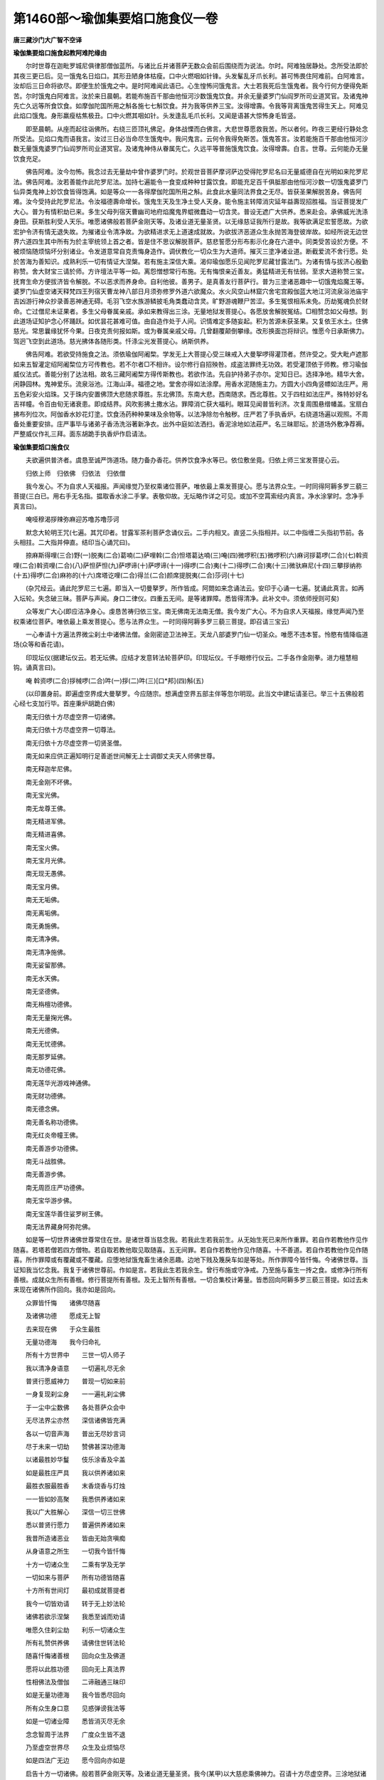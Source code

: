 第1460部～瑜伽集要焰口施食仪一卷
====================================

**唐三藏沙门大广智不空译**

**瑜伽集要焰口施食起教阿难陀缘由**


　　尔时世尊在迦毗罗城尼俱律那僧伽蓝所。与诸比丘并诸菩萨无数众会前后围绕而为说法。尔时。阿难独居静处。念所受法即於其夜三更已后。见一饿鬼名日焰口。其形丑陋身体枯瘦。口中火燃咽如针锋。头发髼乱牙爪长利。甚可怖畏住阿难前。白阿难言。汝却后三日命将欲尽。即便生於饿鬼之中。是时阿难闻此语已。心生惶怖问饿鬼言。大士若我死后生饿鬼者。我今行何方便得免斯苦。尔时饿鬼白阿难言。汝於来日晨朝。若能布施百千那由他恒河沙数饿鬼饮食。并余无量婆罗门仙阎罗所司业道冥官。及诸鬼神先亡久远等所食饮食。如摩伽陀国所用之斛各施七七斛饮食。并为我等供养三宝。汝得增壽。令我等背离饿鬼苦得生天上。阿难见此焰口饿鬼。身形羸瘦枯焦极丑。口中火燃其咽如针。头发逢乱毛爪长利。又闻是语甚大惊怖身毛皆竖。

　　即至晨朝。从座而起往诣佛所。右绕三匝顶礼佛足。身体战慄而白佛言。大悲世尊愿救我苦。所以者何。昨夜三更经行静处念所受法。见焰口鬼而语我言。汝过三日必当命尽生饿鬼中。我问鬼言。云何令我得免斯苦。饿鬼答言。汝若能施百千那由他恒河沙数无量饿鬼婆罗门仙阎罗所司业道冥官。及诸鬼神侍从眷属先亡。久远平等普施饿鬼饮食。汝得增壽。白言。世尊。云何能办无量饮食充足。

　　佛告阿难。汝今勿怖。我念过去无量劫中曾作婆罗门时。於观世音菩萨摩诃萨边受得陀罗尼名曰无量威德自在光明如来陀罗尼法。佛告阿难。汝若善能作此陀罗尼法。加持七遍能令一食变成种种甘露饮食。即能充足百千俱胝那由他恒河沙数一切饿鬼婆罗门仙异类鬼神上妙饮食皆得饱满。如是等众一一各得摩伽陀国所用之斛。此食此水量同法界食之无尽。皆获圣果解脱苦身。佛告阿难。汝今受持此陀罗尼法。令汝福德壽命增长。饿鬼生天及生净土受人天身。能令施主转障消灾延年益壽现招胜福。当证菩提发广大心。普为有情积劫已来。多生父母列宿天曹幽司地府焰魔鬼界蜫微蠢动一切含灵。普设无遮广大供养。悉来赴会。承佛威光洗涤身田。获斯胜利受人天乐。唯愿诸佛般若菩萨金刚天等。及诸业道无量圣贤。以无缘慈证我所行是故。我等欲满足宏誓愿故。为欲宏护令济有情无退失故。为摧诸业令清净故。为欲精进求无上道速成就故。为欲拔济恶道众生永抛苦海登彼岸故。如经所说无边世界六道四生其中所有为於主宰统领上首之者。皆是住不思议解脱菩萨。慈悲誓愿分形布影示化身在六道中。同类受苦设於方便。不被烦恼随烦恼坏分别诸业。令发道意常自克责悔身造作。调伏教化一切众生为大道师。摧灭三塗净诸业道。断截爱流不舍行愿。处於苦海为善知识。成熟利乐一切有情证大涅槃。若有施主深信大乘。渴仰瑜伽愿乐见闻陀罗尼藏甘露法门。为诸有情与拔济心殷勤称赞。舍大财宝三请於师。方许壇法平等一如。离怨憎想常行布施。无有悔恨亲近善友。勇猛精进无有怯弱。至求大道称赞三宝。抚育生命方便拔济皆令解脱。不以恶求而养身命。自利他彼。善男子。是真善友行菩萨行。普为三塗诸恶趣中一切饿鬼焰魔王等。婆罗门仙虚空诸天释梵四王列宿天曹龙神八部日月须弥修罗外道六欲魔众。水火风空山林窟穴舍宅宫殿伽蓝大地江河流泉浴池庙宇吉凶游行神众抄录善恶神通无碍。毛羽飞空水族游鳞披毛角类蠢动含灵。旷野游魂鞭尸苦涩。多生冤恨相系未免。历劫冤魂负於财命。亡过僧尼未证果者。多生父母眷属亲戚。承如来教得出三涂。无量地狱发菩提心。各愿放舍解脱冤结。□相赞念如父母想。到此道场证知护念心怀踊跃。如优昙花甚难可值。由自造作处于人间。识情难定多随妄起。积为苦源未获圣果。又复依王水土。住佛慈光。常思曩缘犹怀今果。日夜克责何报如斯。或为眷属亲戚父母。几曾翻覆颠倒攀缘。改形换面岂将辩识。惟愿今日承斯佛力。驾迥飞空到此道场。慈光拂体各随形类。忏涤尘光发菩提心。纳斯供养。

　　佛告阿难。若欲受持施食之法。须依瑜伽阿阇棃。学发无上大菩提心受三昧戒入大曼挐啰得灌顶者。然许受之。受大毗卢遮那如来五智灌定绍阿阇棃位方可传教也。若不尔者□不相许。设尔修行自招殃咎。成盗法罪终无功效。若受灌顶依于师教。修习瑜伽威仪法式。善能分别了达法相。故名三藏阿阇棃方得传斯教也。若欲作法。先自护持弟子亦尔。定知日已。选择净地。精华大舍。闲静园林。鬼神爱乐。流泉浴池。江海山泽。福德之地。堂舍亦得如法涂摩。用香水泥随施主力。方圆大小四角竖幖如法庄严。用五色彩安火焰珠。又于珠内安置佛顶大悲随求尊胜。东北佛顶。东南大悲。西南随求。西北尊胜。又于四柱如法庄严。殊特妙好名吉祥幢。令百由旬无诸衰患。即成结界。风吹影拂土撒水沾。罪障消亡获大福利。眼耳见闻普皆利济。次复周围悬缯幡盖。宝扇白拂布列位次。阿伽香水妙花灯塗。饮食汤药种种果味及余物等。以法净除勿令触秽。庄严若了手执香炉。右绕道场遍以观照。不周备处重要安排。庄严事毕与诸弟子香汤洗浴著新净衣。出外中庭如法洒扫。香泥涂地如法莊严。名三昧耶坛。於道场外敷净荐褥。严整威仪作礼三拜。面东胡跪手执香炉作启请法。


**瑜伽集要熖口施食仪**


　　夫欲遍供普济者。虞恳至诚严饰道场。随力备办香花。供养饮食净水等已。依位敷坐竟。归依上师三宝发菩提心云。

　　归依上师　归依佛　归依法　归依僧

　　我今发心。不为自求人天福报。声闻缘觉乃至权乘诸位菩萨。唯依最上乘发菩提心。愿与法界众生。一时同得阿耨多罗三藐三菩提(三白已。用右手无名指。揾取香水涂二手掌。表敬仰故。无坛略作详之可见。或加不空罥索经内真言。净水涂掌时。念净手真言曰)。

　　唵哑穆渴拶辣弥麻迎苏噜苏噜莎诃


　　默念大轮明王咒(七遍。其咒印者。甘露军茶利菩萨念诵仪云。二手内相叉。直竖二头指相并。以二中指缠二头指初节前。各头相拄。二大指并伸直。结印当心诵咒曰)。

　　捺麻斯得哩(三合)野(一)脱夷(二合)葛喃(二)萨哩斡(二合)怛塔葛达喃(三)唵(四)微啰积(五)微啰积(六)麻诃拶葛啰(二合)(七)斡资哩(二合)斡资哩(二合)(八)萨怛萨怛(九)萨啰谛(十)萨啰谛(十一)得啰(二合)夷(十二)得啰(二合)夷(十三)微驮麻尼(十四)三攀拶纳祢(十五)得啰(二合)麻祢的(十六)席塔讫哩(二合)得兰(二合)颜席提脱夷(二合)莎诃(十七)

　　(杂咒经云。诵此陀罗尼三七遍。即当入一切曼拏罗。所作皆成。阿閦如来念诵法云。安印于心诵一七遍。犹诵此真言。如再入坛轮。失念破三昧。菩萨与声闻。身口二律仪。四重五无间。是等诸罪障。悉皆得清净。此补文中。须依师授则可矣)

　　众等发广大心(即应洁净身心。虔恳苦祷归依三宝。南无佛南无法南无僧。我今发广大心。不为自求人天福报。缘觉声闻乃至权乘诸位菩萨。唯依最上乘发菩提心。愿与法界众生。一时同得阿耨多罗三藐三菩提。即召请三宝云)

　　一心奉请十方遍法界微尘刹土中诸佛法僧。金刚密迹卫法神王。天龙八部婆罗门仙一切圣众。唯愿不违本誓。怜愍有情降临道场(众等和香花请)。


　　印现坛仪(据建坛仪云。若无坛佛。应结才发意转法轮菩萨印。印现坛仪。千手眼修行仪云。二手各作金刚拳。进力檀慧相钩。诵真言曰)。

　　唵 斡资啰(二合)拶械啰(二合)吽(一)拶(二)吽(三)[口*邦](四)斛(五)

　　(以印置身前。即遍虚空界成大曼拏罗。今应随宗。想满虚空界五部主伴等忽尔明现。此当文中建坛请圣已。举三十五佛般若心经七支加行毕。首座秉炉胡跪白佛)

　　南无归依十方尽虚空界一切诸佛。

　　南无归依十方尽虚空界一切尊法。

　　南无归依十方尽虚空界一切贤圣僧。

　　南无如来应供正遍知明行足善逝世间解无上士调御丈夫天人师佛世尊。

　　南无释迦牟尼佛。

　　南无金刚不坏佛。

　　南无宝光佛。

　　南无龙尊王佛。

　　南无精进军佛。

　　南无精进喜佛。

　　南无宝火佛。

　　南无宝月光佛。

　　南无现无愚佛。

　　南无宝月佛。

　　南无无垢佛。

　　南无离垢佛。

　　南无勇施佛。

　　南无清净佛。

　　南无清净施佛。

　　南无娑留那佛。

　　南无水天佛。

　　南无坚德佛。

　　南无栴檀功德佛。

　　南无无量掬光佛。

　　南无光德佛。

　　南无无忧德佛。

　　南无那罗延佛。

　　南无功德花佛。

　　南无莲华光游戏神通佛。

　　南无财功德佛。

　　南无德念佛。

　　南无善名称功德佛。

　　南无红炎帝幢王佛。

　　南无善游步功德佛。

　　南无斗战胜佛。

　　南无善游步佛。

　　南无周匝庄严功德佛。

　　南无宝华游步佛。

　　南无宝莲华善住娑罗树王佛。

　　南无法界藏身阿弥陀佛。

　　如是等一切世界诸佛世尊常住在世。是诸世尊当慈念我。若我此生若我前生。从无始生死已来所作重罪。若自作若教他作见作随喜。若塔若僧若四方僧物。若自取若教他取见取随喜。五无间罪。若自作若教他作见作随喜。十不善道。若自作若教他作见作随喜。所作罪障或有覆藏或不覆藏。应堕地狱饿鬼畜生诸余恶趣。边地下贱及篾戾车如是等处。所作罪障今皆忏悔。今诸佛世尊。当证知我当忆念我。我复于诸佛世尊前。作如是言。若我此生若我余生。曾行布施或守净戒。乃至施与畜生一抟之食。或修净行所有善根。成就众生所有善根。修行菩提所有善根。及无上智所有善根。一切合集校计筹量。皆悉回向阿耨多罗三藐三菩提。如过去未来现在诸佛所作回向。我亦如是回向。

　　众罪皆忏悔　　诸佛尽随喜

　　及诸佛功德　　愿成无上智

　　去来现在佛　　于众生最胜

　　无量功德海　　我今归命礼

　　所有十方世界中　　三世一切人师子

　　我以清净身语意　　一切遍礼尽无余

　　普贤行愿威神力　　普现一切如来前

　　一身复现刹尘身　　一一遍礼刹尘佛

　　于一尘中尘数佛　　各处菩萨众会中

　　无尽法界尘亦然　　深信诸佛皆充满

　　各以一切音声海　　普出无尽妙言词

　　尽于未来一切劫　　赞佛甚深功德海

　　以诸最胜妙华鬘　　伎乐涂香及伞盖

　　如是最胜庄严具　　我以供养诸如来

　　最胜衣服最胜香　　末香烧香与灯烛

　　一一皆如妙高聚　　我悉供养诸如来

　　我以广大胜解心　　深信一切三世佛

　　悉以普贤行愿力　　普遍供养诸如来

　　我昔所造诸恶业　　皆由无始贪嗔痴

　　从身语意之所生　　一切我今皆忏悔

　　十方一切诸众生　　二乘有学及无学

　　一切如来与菩萨　　所有功德皆随喜

　　十方所有世间灯　　最初成就菩提者

　　我今一切皆劝请　　转于无上妙法轮

　　诸佛若欲示涅槃　　我悉至诚而劝请

　　唯愿久住刹尘劫　　利乐一切诸众生

　　所有礼赞供养佛　　请佛住世转法轮

　　随喜忏悔诸善根　　回向众生及佛道

　　愿将以此胜功德　　回向无上真法界

　　性相佛法及僧伽　　二谛融通三昧印

　　如是无量功德海　　我今皆悉尽回向

　　所有众生身口意　　见惑弹谤我法等

　　如是一切诸业障　　悉皆消灭尽无余

　　念念智周于法界　　广度众生皆不退

　　乃至虚空世界尽　　众生及业烦恼尽

　　如是四法广无边　　愿今回向亦如是

　　启告十方一切诸佛。般若菩萨金刚天等。及诸业道无量圣贤。我今(某甲)以大慈悲乘佛神力。召请十方尽虚空界。三涂地狱诸恶趣中。旷劫饥虚一切饿鬼。阎罗诸司天曹地府。业道冥官婆罗门仙。久远先亡旷野冥灵。虚空诸天及诸眷属异类鬼神。唯愿诸佛般若菩萨金刚天等。无量圣贤及诸业道。愿赐威光悲增护念。普愿十方尽虚空界。天曹地府业道冥官。无量饿鬼多生父母。先亡久远婆罗门仙。一切冤结负于财命。种种类族异类鬼神各及眷属。乘如来力于此时中决定降临。得受如来上妙法味。清净甘露饮食充足。滋润身田福德智慧。发菩提心永离邪行。归敬三宝行大慈心。利益有情求无上道。不受轮回诸恶苦果。常生善家离诸怖畏。身常清净证无上道(如是三白)


　　运心供养(苏悉地羯罗供养法下卷中说。运心供养者。想水陆诸华无主所摄。遍满十方尽虚空界。及与人天妙涂香云。娆香灯明幢幡伞盖。种种鼓乐歌舞妓唱。真珠罗网悬诸宝铃。华鬘白拂微妙磬铎。矜羯尼网如意宝树。衣服之云。天诸厨食上妙香美。种种楼阁宝柱庄严。天诸严身头冠璎珞。如是等云。行者运心想满虚空。以志诚心如是供养。最为胜妙。依法诵此真言及作手印。如上所想供养悉皆成就。真言曰)。

　　那麻萨哩斡(二合)答塔葛的毗牙(二合)月说穆契毗牙(二合)唵(引)萨哩斡(二合引)塔龛乌忒葛(二合)的斯发(二合)啰纳兮慢葛葛捺龛莎诃

　　(诵之七遍。其手印相。两手相叉合掌。以右压左置于顶上。凡作供养应具此法。及奉瑜伽皆依真言手印。持诵成就及以运心。合掌置顶。方成圆满供养之法运心已云)


　　三宝施食(将奉三宝施食。先结三尖印。禅押施度头。戒忍进疏伸。诵真言)。

　　唵(引)斡资啰(二合)拽屹彻(二合)吽

　　(念此真言三七遍。想三指尖出大火光。手动似扇遍诸魔已。诵变空咒)。

　　唵(一)莎发斡秫塔(二)萨哩斡(二合)塔哩麻(二合)(三)莎发斡秫徒[亢*欠](四)

　　(诵此三遍。想食器皆空。于其空处想大宝器满成甘露诵)。

　　唵(引)哑吽


　　(一七遍摄受成智甘露。即结奉食印。仰二手二掌。向前侧相着。二无名指头侧相着。微屈二头指博着中指侧。二大指博着头指侧。小似掬水相。诵奉食咒)。

　　唵(引)哑葛噜穆看萨哩斡(二合)塔哩麻(二合)喃哑牒耶(引二合)奴忒(二合)班纳奴忒唵哑吽发吒莎诃

　　(想诸佛圣众。遍奉受用生欢喜心。求索愿事必蒙允许。或广迎圣入坛。委伸供赞已然后施食。即以香华灯涂种种供养毕。默念奉食偈)

　　我今奉献甘露食　　量等须弥无过上

　　色香美味遍虚空　　上师三宝哀纳受

　　次供显密护神等　　后及法界诸有情

　　受用饱满生欢悦　　屏除魔碍施安宁

　　今辰施主眷属等　　消灾集福寿延长

　　所求如意悉成就　　一切时中愿吉祥

　　众等念三宝赞。

　　世尊大慈妙庄严　　明解圆满一切智

　　能施福慧如大海　　于诸如来我赞礼

　　自性本体离诸欲　　能依此行脱恶趣

　　以为甚深玄妙理　　于诸妙法我赞礼

　　解脱道中胜解脱　　持净戒行堪恭敬

　　胜妙福田生胜处　　于彼大众我赞礼

　　次入观音定(即入观自在菩萨三摩地。闭目澄心观想自身。圆满洁白犹如净月。在心净月上想◇字放大光明。其字变成八叶莲华。于华台上有观自在菩萨。相好分明。左手持莲华。右手作开敷叶势。是菩萨作是思惟。一切有情身中。各具有此觉悟之华。清净法界不染烦恼。于莲华八叶上。各有如来入定跏趺而坐。面向观自在菩萨。项佩圆光身如金色光明晃耀。想此八叶莲华。渐舒渐大量等虚空。即作如是思惟。以此觉华照触如来海会。愿成广大供养。若心不移此定。则于无边有情深起悲愍。以此觉华蒙照触者。于诸苦恼悉得解脱等同观自在菩萨相好。即想莲华渐渐收敛量等己身。


　　则结观自在菩萨印加持四处。所为心额喉顶。每于印处成[口*紇]哩字。其印以二手外相叉。二头指相拄如莲华叶。二大指并竖。即诵观自在菩萨真言曰)

　　次入观音三摩地　　澄心闭目观心中

　　圆满皎洁净月上　　字种放光成莲华

　　华中有一观自在　　相好具足无比对

　　左手执持妙莲华　　右手于叶作开势

　　菩萨思惟有情身　　各具觉悟之莲华

　　清净法界无惑染　　八叶各有一如来

　　如来入定跏趺坐　　各各面向观自在

　　项佩圆光身金色　　光明朗照极晃耀

　　次想其华渐舒大　　其量周遍虚空界

　　思彼觉华照法界　　如来海会供广大

　　心若不移于此定　　怜愍一切诸众生

　　觉华蒙照脱苦恼　　便同菩萨观自在

　　莲华渐收同已量　　复结自在观音印

　　加持四处诵密言　　自身亦等观自在

　　唵(引)斡资啰(二合)塔啰麻(二合)纥哩(二合)

　　(由结此印诵真言。加持心额喉顶故。即自身等同观自在菩萨。正入定时念赞叹)


　　次结破地狱印(二羽金刚拳。檀慧两相钩。进力竖侧合。心想开地狱。三诵三掣开。真言曰)。

　　那麻阿瑟吒(二合)瑟吒(二合)摄谛喃三藐三勃塔俱胝喃唵(引)撮(引)辣(引)纳嚩婆细提哩提哩吽

　　(此破地狱印咒。出破阿毗地狱智炬陀罗尼经。又准灭恶趣王本续说。从印流出火光。口诵神咒。口出无量火光。心月轮上。红色◇字放赤色火光。三光同照阿毗地狱等。三诵三掣关锁自开。所有罪人悉皆得出。此举难破偏云地狱。若准下文。理应光照通余五趣。意令专注故。偏举此)

　　(由此印咒威神力故。所有诸趣地狱之门。随此印咒豁然自开)

　　一心奉请。众生度尽方证菩提。地狱未空誓不成佛。大圣地藏王菩萨摩诃萨。唯愿不违本誓怜愍有情。此夜今时来临法会(大众和香花请)

　　一心奉请。法界六道十类孤魂。面然所统薜荔多众。尘沙种类依草附木。魑魅魍魉滞魄孤魂。自他先亡家亲眷属等众。唯愿承三宝力仗秘密言。此夜今时来临法会(如是三请)


　　次结召请饿鬼印(左羽作无畏相。右羽向前。竖四度。微曲进度钩召。真言曰)。

　　唵即纳即葛移希曳(二合)歇莎诃

　　(今此印咒。出焰炽饿鬼母本续。自身想观自在菩萨。心月轮上想红色◇字印及字母。流出光明照彼罪人。口诵神咒随光来至行者面前。大众赞善安慰云)

　　既召请已普皆云集。以愍念心赞叹慰喻。令欢喜已渴仰于法。

　　善来诸佛子　　曾结胜缘故

　　今遇此嘉会　　勿得生忧怖

　　一心渴仰法　　不出于此时

　　戒品而沾身　　速令离苦趣

　　(既至道场绕佛三匝。投身布礼至回向已。还礼圣众退坐一面。从坛东门至于南门地狱众居。复从南门至西南隅饿鬼众居。自西南隅至于西门畜生趣居。自西门起至西北隅人趣宫室。从西北隅至北方门修罗所居。自北方门绕至东门天众居位。或无坛室。自上至下胜劣居之亦得。重坐色印。如开合录说)


　　次结召罪印(二羽金刚缚。忍愿伸如针。进力曲如钩。召罪真言曰)。

　　唵(引)萨哩斡(二合)巴钵(一)羯哩(二合)沙拏(二合)(二)月戍驮纳(三)斡资啰(二合)萨埵(四)萨麻耶(五)吽(六)拶(七)

　　(此上印咒出钩罪经。自身成观自在菩萨。心月轮上想。白色◇字出钩火光。口诵心密言。钩摄一切有情三恶趣业。并自身三恶趣业。黑色如云雾。众罪召入掌变成诸鬼形。又金刚顶瑜伽念诵法云。于进力度端各想有一◇字。以钩拽彼自他身中所有罪障。诵密语已。想彼罪形如鬼黑色发竖。即以二羽诸度各齐。想钩入掌内以进力二度钩。想彼罪令入掌中)。


　　次结摧罪印(八度内相叉。忍愿如前竖。摧罪真言曰)。

　　唵斡资啰(二合)巴尼月斯普(二合)吒耶萨哩斡(二合)阿巴耶班塔拏尼(二)不啰(二合)穆恰耶(三)萨哩斡(二合)阿巴耶葛谛毗药(二合)(四)萨哩斡(二合)萨埵喃(五)萨哩斡(二合)答塔葛达(六)斡资啰(二合)三麻耶(七)吽(八)怛啰(二合)吒(九)

　　(今此印咒出钩罪经。身想观音。或准钩罪经。自身想成四面八臂青色观音。正面青色右面黄色。左面绿色后面红色。二手结摧罪印。右第二手持杵。第三手箭。第四手剑。左第二手钩。第三手弓。第四手罥索。身出火光。莲华日轮上坐。足踏乌麻怖畏。如是想已。心月轮上想青色◇字。出光照前罪业相应。将忍愿三拍。摧前众罪形。口诵状密言。罪相悉摧尽令灭无有余。又金刚顶瑜伽念诵法云。于愿度端想一◇答啰二合字。忍度端想一◇吒字。复于字上想生火焰。夹取彼罪诵摧罪咒。诵密语已用力捻之。如弹指法左上右下。或准金刚顶经。身作降三世印观独股杵。厉声念真言。忍愿应三拍。约文中云。业报有二。业中复有现行种子成就。现行中有定不定。今此印中灭不定业也)


　　次结定业印(二羽金刚掌。进力屈二节。禅智押二度。定业真言曰)。

　　唵斡资啰(二合)葛哩麻(二合)(一)月束塔耶(二)萨哩斡(二合)阿[口*瓦]啰拏儞(三)菩塔萨底曳(二合)纳(四)三麻耶吽(五)

　　(此上印咒出不动本续。有十二种诸佛不通忏悔定业印。文云。手结定业印。自身想观自在菩萨。心月轮上想一青色◇[口*紇]哩二合字出光。口诵心密言照前诸鬼等。所有诸佛不通忏悔之业。并自身三恶趣业。转重为轻。重即定业。此中转灭粗重决定业故。已上二印。净现行竟。轻微种子灭罪印除)


　　次结忏悔灭罪印(二羽金刚缚。进力屈二节。禅智押二度)。

　　唵萨哩斡(二合)巴钵(一)月斯普(二合)吒(二)怛贺纳(三)斡资啰(二合)耶(四)莎诃

　　(此出灭恶趣王本续云。自心月轮上。想白色[口*紇]哩二合字出光遍照法界一切有情。并前轻业悉皆消灭。此中正灭轻微种子之业。上来召请。至此通灭罪障。向下甘露开咽喉。共除报障加持。已云)

　　诸佛子等既忏悔已。

　　百劫积集罪　　一念顿荡除

　　如火焚枯草　　灭尽无有余


　　次结妙色身如来施甘露印(或云施清凉印。即以左羽转腕向前。力智作声。施甘露真言曰)。

　　那麻苏噜巴耶(一)答塔葛达耶怛牒塔(三)唵(四)酥噜酥噜(五)钵罗(二合)酥噜(六)钵啰(二合)酥噜(七)莎诃

　　(诵真言时。想于忍度上有一◇[金*(离-禸+ㄆ)]字。流出般若甘露法水。弹洒空中一切饿鬼异类鬼神。普得清凉猛火息灭。身田润泽离饥渴想。此出月密明点本续。并须噜巴本续云。自身想观自在菩萨心月轮上。想白色◇字。出光照前诸鬼神等。并忍度上有一月轮。上想◇[金*(离-禸+ㄆ)]字。流出般若智甘露水。力智弹洒至空中时。如细雨而下着鬼神身上。猛火息灭普得清凉。离饥渴想灭心报障之业)


　　次结开咽喉印。

　　唵那谟发葛[口*瓦]谛(一)月补辣葛得啰(二合)耶(二)答塔葛达耶(三)

　　(此广博身如来开咽喉印。依唧怛哩法师说。师是加行位菩萨知之。自身想观自在菩萨。心月轮上想一白色◇字出光照前鬼神等。手结施清凉印。口诵心密言。并忍禅开左手莲花时。想鬼神等咽喉。自开通达无碍。便得出声接得名号。随闻记云。右禅度上想一月轮。轮上想一白色◇阿字。流出般若甘露法水。以忍禅弹时左手。莲花开拆甘露满中想诸鬼神咽隔开通清凉润泽无所障碍)

　　语诸佛子。今为汝等作印咒已。咽喉自开。通达无碍。离诸障难。诸佛子等。我今为汝称赞如来吉祥名号。能令汝等永离三涂八难之苦。常为如来真净佛子。

　　南无宝胜如来(次与鬼神同称圣号。若有大众一切同称)


　　(二羽金刚掌。六度内相叉。进力头相拄。禅智侧竖立)。

　　那谟啰怛讷(二合)怛啰耶答塔葛达耶

　　诸佛子等。若闻宝胜如来名号。能令汝等尘劳业火悉皆消灭。

　　南无离怖畏如来


　　(右羽胸前竖。忍禅指相捻。掌覆指垂下。左掌向上振)。

　　那谟微葛怛得啰(二合)纳耶答塔葛达耶

　　诸佛子等。若闻离怖畏如来名号。能令汝等常得安乐。永离惊怖清净快乐。

　　南无广博身如来


　　(左羽曲如拳。力智对肩弹。右羽金刚拳。进禅对胸弹)。

　　那谟发葛[口*瓦]谛(一)月补辣葛得啰(二合)耶答塔葛达耶(二)

　　诸佛子等。若闻广博身如来名号。能令汝等饿鬼针咽。业火停烧清凉通达。所受饮食得甘露味。

　　南无妙色身如来


　　(左羽竖胸前。力智指相捻。右羽曲舒展。手掌皆仰下)。

　　那谟苏噜八耶答塔葛达耶。

　　诸佛子等。若闻妙色身如来名号。能令汝等不受丑陋。诸根具足相好圆满殊胜端严天上人间最为第一。

　　南无多宝如来


　　(双羽虚合掌胸前莲华状)。

　　那谟波虎啰怛纳(二合)耶答塔葛达耶。

　　诸佛子等。若闻多宝如来名号。能令汝等具足财宝。称意所须受用无尽。

　　南无阿弥陀如来


　　(右羽压左禅智相拄)。

　　那谟阿弥怛婆耶答塔葛达耶。

　　诸佛子等。若闻阿弥陀如来名号。能令汝等往生西方极乐净土。莲华化生入不退地。

　　南无世间广大威德自在光明如来。


　　(右羽曲仰拳。忍禅度相弹。左掌仰上五指舒。诵密咒)。

　　那谟卢迦委斯谛(二合)呤捺(二合)弟唧说啰不啰(二合)发耶答塔葛　达耶

　　诸佛子等。若闻世间广大威德自在光明如来名号。能令汝等获得五种功德。一者于诸世间最为第一。二者得菩萨身端严殊胜。三者威德广大超过一切外道天魔。如日照世显于大海。功德巍巍。四者得大自在所向如意。似鸟飞空而无阻碍。五者得大坚固智慧光明。身心明彻如琉璃珠。

　　诸佛子等。此七如来以誓愿力。拔济众生永离烦恼。脱三涂苦安隐常乐。一称其名千生离苦证无上道(称赞七佛由二益故。一则总能除灭诸业报障。二乃庄严彼等令成法器也)

　　次与汝等归依三宝(即以二手虚心合掌。意想佛前作礼受戒云)

　　归依佛两足尊　　归依法离欲尊

　　归依僧众中尊

　　汝等佛子。归依佛竟归依法竟归依僧竟。

　　归依三宝故　　如法坚护持

　　自离邪见道　　是故志心礼


　　次结三宝印(左羽作拳。相竖力度当胸。右手握力度。心想诵真言)。

　　唵婆(重呼)龛

　　次与汝等发菩提心。汝等谛听。


　　次结发菩提心印(二手金刚掌。忍愿如莲花。以印于心上。应起三心四愿。或自发菩提心。发愿文云)

　　南无佛南无法南无僧。我今发心。不为自求人天福报。缘觉声闻乃至权乘诸位菩萨。唯依最上乘发菩提心。愿与法界众生。一时同得阿耨多罗三藐三菩提(三说)

　　今所发觉心　　远离诸性相

　　蕴处及界等　　能取所取执

　　诸法悉无我　　平等如虚空

　　自心本不生　　空性圆寂故

　　如诸佛菩萨　　发大菩提心

　　我亦如是发　　是故志心礼

　　(前偈三说。诵发菩提心真言曰)。

　　唵补提节答(一)没怛巴(二合)(二)达野弭(三)

　　(心想月轮。皎洁净无瑕翳。放光照诸鬼神。口诵密言。想前鬼神得菩提戒。或想◇阿字遍入身心。亦得云)

　　今与汝等发菩提心竟。诸佛子等当知菩提心者从大悲起。成佛正因智慧根本。能破无明烦恼恶业不被染坏。

　　次与汝等受三昧耶戒(既成大器。堪受宝戒三昧耶者。准大乐金刚三昧经云。三昧名为本誓。亦名时亦名期契亦名曼茶罗。乃异名也。故有四种。一大。二三昧耶。三法。四羯磨。曼茶罗者此四总摄一切曼茶罗。又三昧耶。亦四智印。即大智印三昧耶智印法智印羯磨智印。又神变义释云。三昧耶者。是平等义是本誓义。是除障义是警觉义。言平等者谓如来现证此三昧时。一切众生种种身语意。皆悉与如来等。禅定智慧与实相身。亦毕竟等。初发心时与地波罗密满时。亦毕竟等。是故出诚谛言以告众生。若我所言必定不虚者。亦令一切众生。发此忱谛之言时。亦蒙三密加持。无尽庄严与如来等。以是因缘故能作金刚事业。故名三昧耶也。言本誓者。如来现证此三昧时。见一切众生悉有成佛义故。即将立大誓愿。我今要从普门以无量方便。令一切众生皆至无上菩提。剂众生界未尽已来。我之事业终不休息。若有众生随我本誓。发此忱实言时。亦令彼所为事业。皆悉成金刚性。故名三昧耶也。言除障者。如来见一切众生悉有如来法界。但由一念无明故。常在其前而不觉知。是故发诚实言。我今要当设种种方便。普为一切众生决除眼膜若我誓愿必当成就者。令诸众生随我方便。说此忱实言时。乃至于一众生获无垢眼障盖都尽。故名三昧耶也。言警觉义者。如来以一切众生皆在无明睡故。于如是功德不自觉知。故以诚言感动令得醒悟。亦以此警觉。诸菩萨等今发起禅定窟。学师子频伸三昧。若直言行人说此三昧耶者。我等诸佛。亦当忆持本誓不得违越。犹如国王自制法已。遂自敬顺行之。故名三昧耶也。具如是等广大甚深微妙义。故名三昧耶也)


　　次结三昧耶印(二羽金刚缚。忍愿伸如针。诵真言曰)。

　　唵三摩耶萨埵鑁

　　(据本文意无别观想。但如印咒自成受戒。如金刚顶经说。若诵此咒一遍。如入坛轮证三摩提。一切善法皆悉满足。三聚净戒俱时圆满。身同普贤坐大月轮。一切诸佛忆昔本誓观察护念。设有人曾受佛戒。恶心破毁不复清净者。若诵此咒一七遍已。破戒罪垢悉得清净。一切戒品还得如故。一切坛法未经师受。诵咒七遍即许行作不成盗法。或准神变经及义释中。以离念观智乃当意密。即神变经云。若族姓子住是戒者。当以身语意合而为一。义释三解。一是共缘共成此戒之义。所谓以方便等之所集成故。二是平等义。佛以三业合为一者。即是住平等法门。是故得名三世无障碍智戒也。令此持明略戒。若行人三业方便。悉皆正顺三平等处。当知即具一切诸佛律仪也。三裂诸相网。是住此实相平等法界本性戒时。无量三业皆同一相。诸见相网皆悉除灭。是故得名住无戏论金刚戒也。或阙上深信解者。拟加想念。如随闻记文云。若付戒时。印中想有白色◇鑁字。放大光明普照所请一切有情。彼诸有情蒙光照。及三世诸佛戒波罗蜜一时圆满。法界善法想为光明。流光灌顶贮彼身中。身同普贤坐大月轮。绍诸佛职为佛嫡子)

　　今与汝等受三昧耶戒竟。从今已去能令汝等入如来位。是真佛子。从法化生得佛法分。


　　次结无量威德自在光明如来印(左手想持器随闻记云。想字有据作。如字理甚允当思之。右羽弹忍禅想于左羽掌中有一◇鑁字。流出种种无尽甘露法食印。说施食真言曰)。

　　唵萨哩斡(二合)答塔葛达(一)阿[口*瓦]卢揭谛鑁(二)婆啰婆啰(三)三婆啰三婆啰(四)吽(五)

　　语诸佛子。今为汝等作印咒已。变此一食为无量食。大如须弥量同法界终无能尽。

　　复结前印诵乳海真言。

　　那麻萨鬘答勃塔喃鑁

　　语诸佛子。今为汝等作印咒已由此印咒加持威力。想于印中流出甘露成于乳海。流注法界普济汝等。一切有情充足饱满(前咒印中。流多物食增此成广。此乳海咒。唯流甘露通济六道。详此二咒意通广略。广则双用。即是此文。略唯用前故有略仪。随文记意。前咒七遍增成广大。记句甘露。后咒三七遍流智甘露。与记不二理亦可通。此后可入障施鬼施食。或名一弹指施食。先洗漱口。甲中食气及施器中食器气。或未经用净器内。满盛净水已。展右手)

　　诵障施鬼真言。

　　唵哑吽拶辣弥担萨哩斡(二合)不哩(二合)的毗牙(二合)莎诃

　　(咒一遍或七遍。障施鬼等饱满欢喜。弹指一下。是时行者即以右羽持甘露器。面向东立泻于坛前。或净地上或于石上或新净瓦盆。亦名于兰盆。生台亦得。或泉池江海长流水中。不得泻于石榴桃树之下。鬼神惧怕不得食之。若圣众坛中明王诸天。若施饮食置生薹上。是本法也。若供养诸佛圣众。于上五更晨朝日出。是供养时。若鬼神法于人定时。子时亦得。本人定时。阿阇梨法。若于斋时尽于一日。但加持饮食水等。布施飞空鸟兽水族之类。不拣时节但用施之。若作饿鬼施食之法。当于亥时。若于斋时施饿鬼食者。徒设功劳终无效也。不是时节妄生虚诳。鬼神不得食也。不从师受自招殃咎成盗法罪)

　　诸佛子等。虽复方以类聚物以群分。然我所施一切无碍。无高无下平等普遍不择冤亲。今日勿得以贵轻贱以强凌弱。拥遏孤幼令不得食。使不均平越佛慈济。必须互相爱念。犹如父母一子之想。语诸佛子。汝等各有父母兄弟姊妹妻子眷属善友亲戚。或有事缘来不得者。汝等佛子慈悲爱念。各各赍持饮食钱财物等。递相布施充足饱满。无有乏少令发道意。永离三涂长越四流。当舍此身速超道果。又为汝等将此净食分为三分。一施水族令获人空。二施毛群令获法寂。三施他方禀识陶形。悉令充足获无生忍。


　　次结普供养印(二中指屈者。两指尖上想白色◇唵字。流出种种七宝楼阁宫殿幢幡宝盖香花饮食。无量七宝自己内外之财。布施无量诸佛圣贤并诸有情等。诵普供养真言曰)。

　　唵(一)葛葛纳三婆斡斡资啰(二合)解(二)

　　(想从印流出诸供具物。普供三宝及六道众生。详普供意。上来到此法事周圆故。以生佛普平伸供。供毕索愿意在奉送。文从下索影上必然矣。或名普通供养)

　　诸佛子等从来所受饮食。皆是人间贩鬻生命酒脯钱财。血肉腥膻荤辛臭秽。虽复受得如是饮食。譬如毒药损坏于身。但增苦本沉沦苦海无解脱时。我(某甲)依如来教精诚罄舍。设此无遮广大法会。汝等今日遇兹胜事戒品沾身。于过去世广事诸佛。亲近善友供养三宝。由此因缘值善知识。发菩提心誓愿成佛不求余果。先得道者递相度脱。又愿汝等昼夜恒常。拥护于我满我所愿。以此施食所生功德。普将回施法界有情。共诸有情同将此福。尽皆回施无上菩提。一切智智勿招余果。愿速成佛。


　　次结奉送印(二羽金刚拳。进力二相钩。随诵而掣开。金刚解脱真言曰)。

　　唵斡资啰(二合)穆(一意想佛。等各归本位。六道众生悦乐超升。为上良因普皆回施。如常可知矣)

佛顶尊胜陀罗尼神咒
------------------

　　唵普[口*(隆-一)](二合)莎(引)诃(引)唵捺谟发葛斡谛萨哩斡(二合)的唻(二合)卢结不啰(二合)牒月摄瑟吒(二合)耶勃塔耶谛捺麻答爹塔唵普[口*(隆-一)](二合)普[口*(隆-一)](二合)普[口*(隆-一)](二合)菽塔

　　耶菽塔耶月菽塔耶月菽塔耶哑萨麻萨蛮达斡发萨斯发(二合)啰纳葛牒葛葛捺莎发斡月说提哑撇膻赞多[牟*含]萨哩斡(二合)怛塔葛达莎葛达斡啰斡拶纳美哩(二合)达撇释该摩诃抹的啰(二合)瞒的啰(二合)巴代阿诃啰阿诃啰摩麻犹伞塔啰聂菽塔耶菽塔耶月菽塔耶月菽塔耶葛葛捺莎发斡月说提乌瑟[王*尼](二合)摄月拶耶八哩说提萨诃斯啰(二合)啰释咩(二合)伞祖牒敌萨哩斡(二合)怛塔葛达(引)斡卢结聂沙翅巴(二合)啰咩达八咧补啰聂萨哩斡(二合)怛塔葛达麻谛答舍普咩不啰(二合)牒瑟吒(二合)敌萨哩斡(二合)怛塔

　　葛达赫啰(二合)答牙铁瑟吒(二合)纳铁瑟吒(二合)敌摩的哩(二合)摩的哩(二合)麻诃摩的哩(二合)斡资哩(二合)斡资哩(二合)麻诃斡资哩(二合)斡资啰(二合)葛耶三诃怛捺八咧说提萨哩斡(二合)葛哩麻(二合)斡啰捺月说提不罗牒尼斡哩怛(二合)耶摩麻犹哩(二合)月说提萨哩斡(二合)怛塔葛达萨摩牙铁瑟吒(二合)纳铁瑟吒(二合)敌唵摩[王*尼]摩[王*尼]麻诃摩[王*尼]月摩[王*尼]月摩[王*尼]麻诃月摩[王*尼]麻牒麻牒麻诃麻牒摩摩牒莎麻牒怛塔达普怛孤宅八咧说提月斯蒲(二合)吒勃铁说提兮兮拶耶拶耶月拶耶月拶耶斯麻(二合)啰斯麻(二合)啰斯发(二合)啰斯发(二合)啰斯发(二合)啰耶

　　斯发(二合)啰耶萨哩斡(二合)勃塔铁瑟吒(二合)纳铁瑟吒(二合)○○敌说提说提勃提勃提斡资哩(二合)斡资哩(二合)麻诃斡资哩(二合)莎斡资哩(二合)斡资啰(二合)葛哩毗(二合)拶耶葛哩毗(二合)月拶耶葛哩毗(二合)斡资啰(二合)佐辣葛哩毗(二合)斡卒噜(二合)忒发(二合)微斡资啰(二合)参发微斡资哩(二合)斡即哩(二合)聂斡资囕(二合)发斡多摩摩摄哩囕萨哩斡(二合)萨埵喃拶葛耶八咧说铁发斡多萨埵弥萨哩斡(二合)达萨哩斡(二合)葛爹八哩说提实哲(二合)萨哩斡(二合)答塔葛达实哲(二合)[牟*含]萨麻刷萨颜多勃铁勃铁薛铁薛铁谱塔耶谱塔耶月谱塔耶月谱塔耶谟拶耶谟拶

　　耶月谟拶耶月谟拶耶菽塔耶菽塔耶月菽塔耶月菽塔耶萨蛮达谟拶耶谟拶耶萨蛮怛啰释迷(二合)八咧说提萨哩斡(二合)怛塔葛达赫啰(二合)答牙铁瑟吒纳铁瑟吒(二合)敌摩特哩(二合)摩特哩(二合)麻诃摩特哩(二合)麻诃摩特啰(二合)瞒的啰(二合)芭谛莎(引)诃(引)

六趣偈
------

　　承斯善利。地狱受苦有情者。刀山剑树变化皆成如意树。火团铁丸变成莲华而为宝吉祥。地狱解脱而能成正觉。

　　承斯善利。饿鬼受苦有情者。口中烟焰烧身速愿得清凉。观音手内甘露。自然长饱满吉祥。饿鬼解脱而能成正觉。

　　承斯善利。畜生受苦有情者。杀害烧煮楚毒等苦皆远离。远离乘骑愚痴。速得大智慧吉祥。畜生解脱而能成正觉。

　　承斯善利。人间受苦有情者。生时犹如摩耶右胁而降诞。愿具六根永离八难修福慧吉祥。人间解脱而能成正觉。

　　承斯善利。修罗受苦有情者。我慢颠狂拙朴。速疾令柔善恶心嫉妒嗔恚斗战。自调伏吉祥。修罗解脱而能成正觉。

　　承斯善利。天中受乐有情者。欲乐策勤速发广大菩提心。天中受尽忧苦自然生欢悦吉祥。天中解脱而能成正觉。

　　承斯善利。十方独觉声闻者。弃舍小乘四谛十二因缘行。进趣大乘。修四摄六度万应吉祥。二乘解脱而能成正觉。

　　承斯善利。初地菩萨勇识者。百福庄严一切行愿皆圆满。顿超十地证入一生补处位吉祥。三乘速证究竟成正觉。

发愿回向偈
----------

　　现世之中未证菩提间。愿无内外障难恶缘等。恒常遇逢最妙善知识。所修善事行愿速成就　　最上三宝。

　　临命终时识性无迷惑。愿生西方净土如来前。依于慧日发光。闻思修断惑。证真愍念于有情　　最上三宝。

　　若或随业净土佛会前。若无善根不生圣会中。随业轮回世世所生处。恒修善根熏习无间断　　最上三宝。

　　愿生中国勤修于正法。无病长寿受用悉具足。相好殊胜辩才智慧等。具七功德获得丈夫身　　最上三宝。

　　幼年出家愿逢贤圣师。即得三种修学守护。持一切时中正念与正定。承侍微妙上师愿欢喜　　最上三宝。

　　七种胜财殊胜善知识。如日与光刹那不舍离。亦无我慢疑惑具知足。恶缘犹如蛊毒愿舍离　　最上三宝。

　　功德本愿最上三宝处。愿能恒常归依而供养。贪欲嗔恚愚痴三种毒。犹如大地恒常勿应起　　最上三宝。

　　观见六尘境界色等法。犹如阳焰幻化而悟解。五欲自性境处无染着。愿我恒不忘失菩提心　　最上三宝。

　　一切大乘甚深微妙法。如救头然精进常修学。证得无比究竟菩提时。以四摄法能救于六趣　　最上三宝。

　　能救五浊大悲观世音。末劫之时弘愿地藏王。所有一切贤圣护法神。证明护念法灯覆炽然　　最上三宝。

　　护国护法塔庙诸护神。威德炽盛回遮大结界。怨魔外道毒类悉摧坏。龙鬼星辰毒类心惊怖　　最上三宝。

　　三灾五浊速愿得消除。七难八怖一念皆消灭。百谷丰饶万物而茂盛。七宝充足五味悉具足　　最上三宝。

　　四事供养受用无乏少。修八福田吉祥获安乐。普国兴隆佛事转法轮。增长有情福慧皆圆满　　最上三宝。

　　我等善根缘起法性力。上师本尊空行摄受力。三宝真谛密咒威神力。所发愿时行愿速成就　　最上三宝。

　　能回施人回施回施善。所获一切一切诸功德。犹如幻化幻化似梦境。三轮体空体空悉清宁　　最上三宝。

吉祥偈
------

　　愿昼吉祥夜吉祥　　　　　　　┌──○上师愿摄受。

　　昼夜六时恒吉祥　　┌─○愿诸├○─○三宝愿摄受。

　　一切时中吉祥者○─┘　　　　└──○护法恒拥护。

　　南无西方无量寿如来。诸大菩萨海会圣众。唯愿法界存亡等罪。消除同生净土(至此随意回施已。次念金刚萨埵百字咒)

金刚萨埵百字咒
--------------

　　唵(一)斡资啰(二合)萨埵苏萨麻耶麻纳巴辣耶(二)斡资啰(二合)萨埵谛奴钵谛瑟劄(二合)(三)得哩(二合)锄弥发[口*瓦](四)苏度束弥发[口*瓦](五)阿奴啰屹都(二合)弥发[口*瓦](六)苏布束弥发[口*瓦](七)萨哩[口*瓦](二合)些提弥不啰(二合)耶擦(八)萨哩斡葛哩麻(二合)苏拶弥(九)穆达释哩(二合)杨郭噜(十)吽(十一)诃诃诃诃斛(十二)发葛湾萨哩[口*瓦](二合)答塔葛达斡资啰(二合)麻弥扪拶(十三)斡资哩(二合)发[口*瓦](十四)麻诃萨摩耶萨埵阿(引)(十五)

　　此咒求愿补阙功德无量。散在诸经。又名句中随宗回转。诵者知之。

　　瑜伽集要焰口施食仪竟。

**十类孤魂文**


　　南无十方三世尽虚空界。常住佛法僧宝上师本尊(临时应入佛名)猛母明王世出世间护法善神。慈悲广大誓愿弘深。威力难量尽知尽见。愿作证明哀愍护念。

　　法界地府狱中阎罗天子。十八狱帝三十大王三十三王三十六王。十八狱主牛头阿傍马头罗刹。主命主摄无毒鬼王。九位二十四司助王。小臣掌部首领执杖。主净主水主铁主土主火。善恶童子一切功曹狱吏。騬马执枪一切罗叉。又地上检察者帝释四王太子诸将。六斋八王三十二忍臣。四忍大王五道大神。又十类孤魂者。

　　第一法界一切守疆护界。陈力委命军阵相持。为国亡身官员将士兵卒孤魂众。

　　第二法界一切负财欠命。情识拘系生产致命。冤家债主堕胎孤魂众。

　　第三法界一切轻薄三宝。不孝父母。十恶五逆邪见孤魂众。

　　第四法界一切江河水溺。大海为商。风浪飘沈采宝孤魂众。

　　第五法界一切边地邪见致命蛮夷孤魂众。

　　第六法界一切抛离乡并客死他州。无依无托游荡孤魂众。

　　第七法界一切河井刀索赴火投崖。墙崩屋倒树折岩摧。兽咬虫伤横死孤魂众。

　　第八法界一切狱中致命。不遵王法。贼寇劫盗。抱屈衔冤。大辟分尸犯法孤魂众。

　　第九法界一切奴婢给使。勤劳陈力。委命贫贱孤魂众。

　　第十法界一切盲聋喑哑足跛手[病-丙+卷]。疾病缠绵痈疽残害。鳏寡孤独无靠孤魂众。

　　又法界面然鬼王所统。薛荔部多百亿河沙饿鬼。非我见闻有名无名尘沙种族人间。依于草木附彼城隍。衔冤魂识品物精灵。自残自尽军阵亡身。无依无托遣骸暴骨。乏祭馁魂魑魅魍魉。幽魂滞魄灵响等众。又有大力鬼妖魅鬼恼人鬼。内障鬼外障鬼无碍鬼。又有九类十类三十六类鬼众。惟愿佛法僧宝力。法界缘起力。大悲观音力。深愿地藏力。今我所观功德力。秘密咒印加持力。称七如来名号力。诵经法会善根力。今皆召请法界孤魂饿鬼种类。一切眷属如云而集。变此饮食于虚空中遍满法界。一切山原大地涌出清冷之池。所有碧沼江河变成广大乳海。十二类生法食饱满。二十五有乐具资圆。三业澄明六根清净。身心轻安清凉快乐。福智增辉所求愿满。归依三宝发菩提心。修菩萨行得成佛道(众等应和随愿所成)

　　盖以冥关路渺。苦海波深。若非密咒之功。曷荐沉沦之魄。由是特建法筵。虔集僧众。讽演秘密真言。加持上妙法食。如斯胜利。普施无边。伏愿镬汤滚滚。变八德之莲池。炉炭炎炎。成六铢之香盖。森森剑树。为三会之龙华。岌岌刀山。作五天之鹫岭。铜汁铜柱。化甘露之法幢。铁磨铁丸。作摩尼之宝座。牛头狱卒。持三善而证三身。债主冤家。解十缠而离十恶。多生父母。从兹而入圣超凡。一切众生。自此而获安获乐。修习道友。随喜檀那。悟本性之弥陀。了唯心之净土。普同法界。遍及有情。俱沐良缘。齐成佛道者矣。

三归依赞
--------

　　志心信礼佛陀耶两足尊。三觉圆万德具。天人调御师(哑吽)凡圣大慈父。从真界腾应质。悲化。普竖穷三际时横遍十方处。震法雷鸣法鼓。广演权实教(哑吽)大开方便路若归依能消灭地狱苦。

　　志心信礼达摩耶离欲尊。宝藏收玉函轴。结集于西域(哑吽)翻译传东土。祖师弘贤哲判成章疏。三乘分顿渐五教定宗趣。鬼神钦龙天护。导迷标月指(哑吽)除热真甘露。若归依能消灭饿鬼苦。

　　志心信礼僧伽耶众中尊。五德师六和侣。利生为事业(哑吽)弘法是家务。避嚣尘常宴坐寂静处。遮身服毳衣。充腹采新茹。钵降龙锡解虎。法灯常遍照(哑吽)祖印相传付。若归依能消灭傍生苦。
